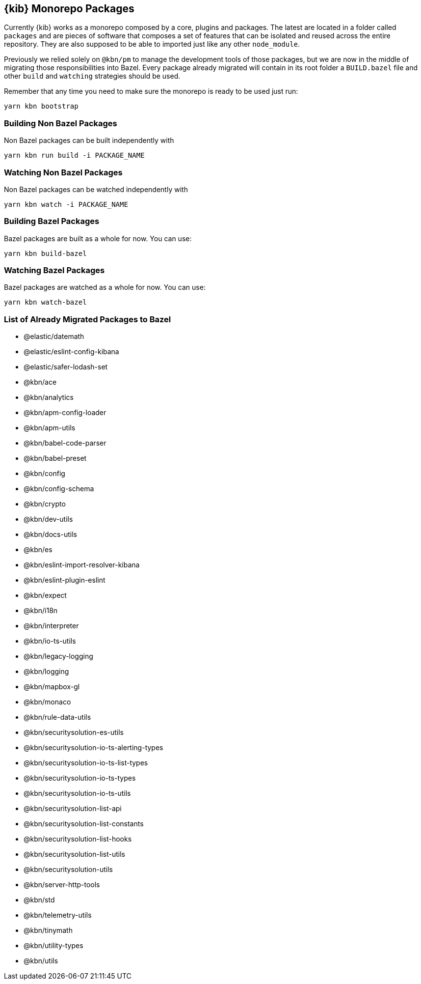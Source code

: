 [[monorepo-packages]]
== {kib} Monorepo Packages

Currently {kib} works as a monorepo composed by a core, plugins and packages.
The latest are located in a folder called `packages` and are pieces of software that 
composes a set of features that can be isolated and reused across the entire repository.
They are also supposed to be able to imported just like any other `node_module`.

Previously we relied solely on `@kbn/pm` to manage the development tools of those packages, but we are 
now in the middle of migrating those responsibilities into Bazel. Every package already migrated 
will contain in its root folder a `BUILD.bazel` file and other `build` and `watching` strategies should be used.

Remember that any time you need to make sure the monorepo is ready to be used just run:

[source,bash]
----
yarn kbn bootstrap
----

[discrete]
=== Building Non Bazel Packages

Non Bazel packages can be built independently with

[source,bash]
----
yarn kbn run build -i PACKAGE_NAME
----

[discrete]
=== Watching Non Bazel Packages

Non Bazel packages can be watched independently with

[source,bash]
----
yarn kbn watch -i PACKAGE_NAME
----

[discrete]
=== Building Bazel Packages

Bazel packages are built as a whole for now. You can use:

[source,bash]
----
yarn kbn build-bazel
----

[discrete]
=== Watching Bazel Packages

Bazel packages are watched as a whole for now. You can use:

[source,bash]
----
yarn kbn watch-bazel
----


[discrete]
=== List of Already Migrated Packages to Bazel

- @elastic/datemath
- @elastic/eslint-config-kibana
- @elastic/safer-lodash-set
- @kbn/ace
- @kbn/analytics
- @kbn/apm-config-loader
- @kbn/apm-utils
- @kbn/babel-code-parser
- @kbn/babel-preset
- @kbn/config
- @kbn/config-schema
- @kbn/crypto
- @kbn/dev-utils
- @kbn/docs-utils
- @kbn/es
- @kbn/eslint-import-resolver-kibana
- @kbn/eslint-plugin-eslint
- @kbn/expect
- @kbn/i18n
- @kbn/interpreter
- @kbn/io-ts-utils
- @kbn/legacy-logging
- @kbn/logging
- @kbn/mapbox-gl
- @kbn/monaco
- @kbn/rule-data-utils
- @kbn/securitysolution-es-utils
- @kbn/securitysolution-io-ts-alerting-types
- @kbn/securitysolution-io-ts-list-types
- @kbn/securitysolution-io-ts-types
- @kbn/securitysolution-io-ts-utils
- @kbn/securitysolution-list-api
- @kbn/securitysolution-list-constants
- @kbn/securitysolution-list-hooks
- @kbn/securitysolution-list-utils
- @kbn/securitysolution-utils
- @kbn/server-http-tools
- @kbn/std
- @kbn/telemetry-utils
- @kbn/tinymath
- @kbn/utility-types
- @kbn/utils
